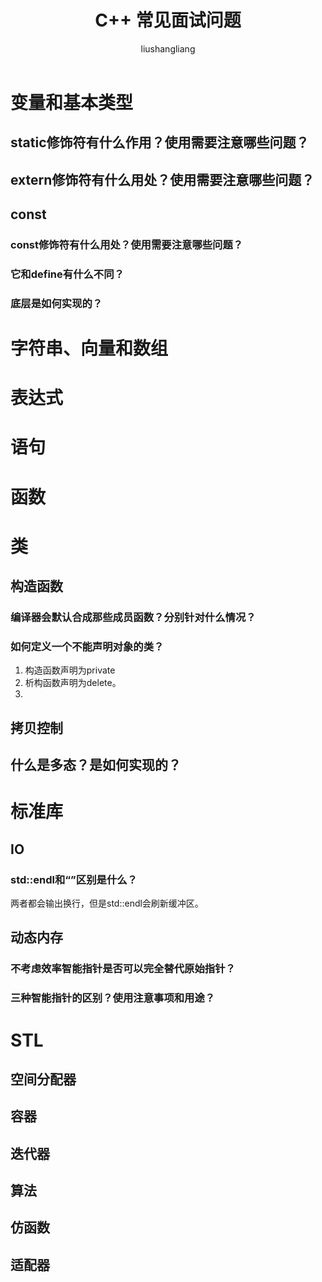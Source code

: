 # -*- coding:utf-8-*-
#+TITLE: C++ 常见面试问题
#+AUTHOR: liushangliang
#+EMAIL: phenix3443+github@gmail.com
#+STARTUP: overview

* 变量和基本类型
** static修饰符有什么作用？使用需要注意哪些问题？
** extern修饰符有什么用处？使用需要注意哪些问题？
** const
*** const修饰符有什么用处？使用需要注意哪些问题？
*** 它和define有什么不同？
*** 底层是如何实现的？
* 字符串、向量和数组

* 表达式

* 语句

* 函数

* 类
** 构造函数
*** 编译器会默认合成那些成员函数？分别针对什么情况？
*** 如何定义一个不能声明对象的类？
    1. 构造函数声明为private
    2. 析构函数声明为delete。
    3.

** 拷贝控制

** 什么是多态？是如何实现的？
* 标准库
** IO
*** std::endl和“\n”区别是什么？
    两者都会输出换行，但是std::endl会刷新缓冲区。
** 动态内存
*** 不考虑效率智能指针是否可以完全替代原始指针？
*** 三种智能指针的区别？使用注意事项和用途？

* STL
** 空间分配器

** 容器

** 迭代器

** 算法

** 仿函数

** 适配器
